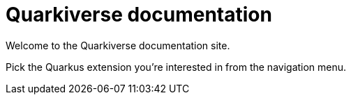 = Quarkiverse documentation

Welcome to the Quarkiverse documentation site. 

Pick the Quarkus extension you're interested in from the navigation menu.